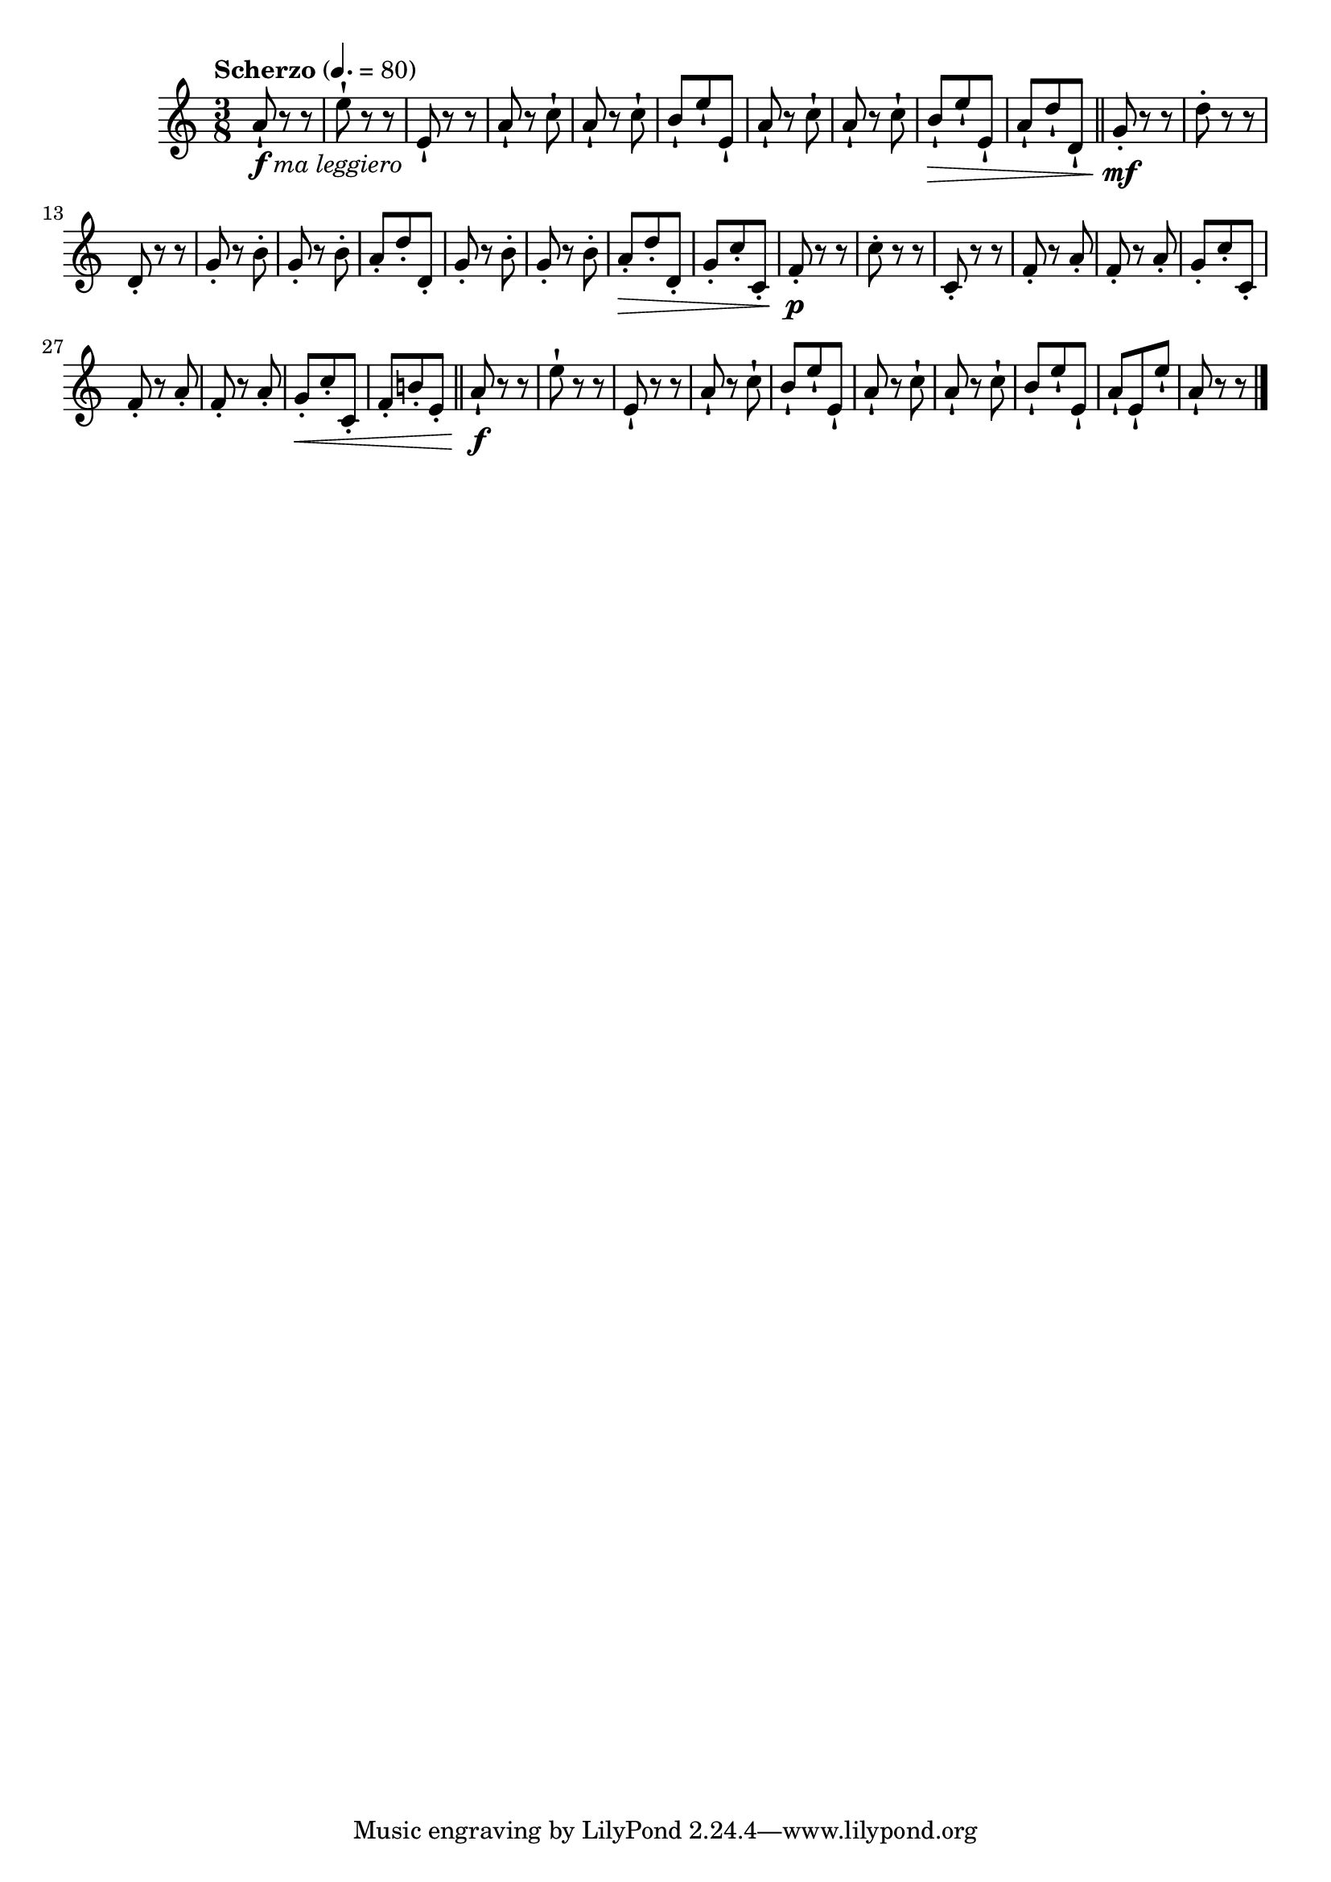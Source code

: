 \version "2.24.0"

\relative {
  \language "english"

  \transposition f

  \tempo "Scherzo" 4.=80

  \key a \minor
  \time 3/8

  a'8-!_\markup { \dynamic "f" \italic "ma leggiero" } r r |
  e'8-! r r |
  e,8-! r r |
  \repeat unfold 2 { a8-! r c-! | }
  b8-! e-! e,-! |
  \repeat unfold 2 { a8-! r c-! | }
  b8-! \> e-! e,-! |
  a8-! d-! d,-! | \bar "||"

  g8-. \mf r r |
  d'8-. r r |
  d,8-. r r |
  \repeat unfold 2 { g8-. r b-. | }
  a8-. d-. d,-. |
  \repeat unfold 2 { g8-. r b-. | }
  a8-. \> d-. d,-. |
  g8-. c-. c,-. |

  f8-. \p r r |
  c'8-. r r |
  c,8-. r r |
  \repeat unfold 2 { f8-. r a-. | }
  g8-. c-. c,-. |
  \repeat unfold 2 { f8-. r a-. | }
  g8-. \< c-. c,-. |
  f8-. b!-. e,-. | \bar "||"

  a8-! \f r r |
  e'8-! r r |
  e,8-! r r |
  a8-! r c-! |
  b8-! e-! e,-! |
  \repeat unfold 2 { a8-! r c-! | }
  b8-! e-! e,-! |
  a8-! e-! e'-! |
  a,8-! r r |\bar "|."
}
